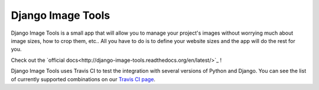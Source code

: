 Django Image Tools
==================

.. image:: https://travis-ci.org/bonsaistudio/django-image-tools.svg?branch=master

Django Image Tools is a small app that will allow you to manage your project's images without worrying much about image sizes, how to crop them, etc..
All you have to do is to define your website sizes and the app will do the rest for you.

Check out the `official docs<http://django-image-tools.readthedocs.org/en/latest/>`_ !

Django Image Tools uses Travis CI to test the integration with several versions of Python and Django.
You can see the list of currently supported combinations on our `Travis CI page
<https://travis-ci.org/bonsaistudio/django-image-tools/>`_.

